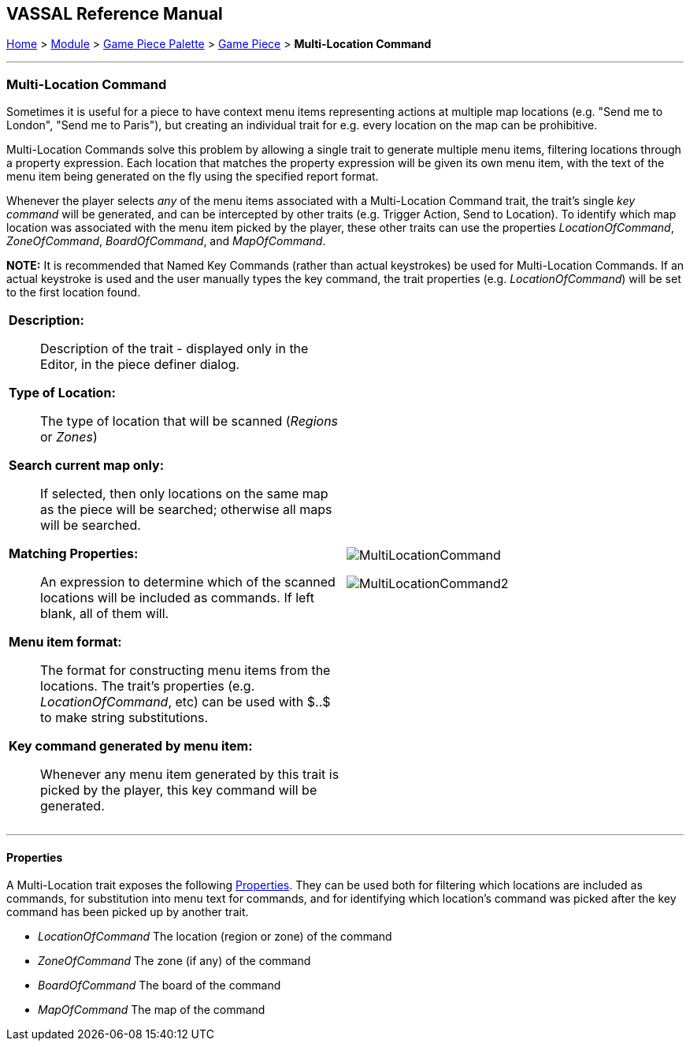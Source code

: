 == VASSAL Reference Manual
[#top]

[.small]#<<index.adoc#toc,Home>> > <<GameModule.adoc#top,Module>> > <<PieceWindow.adoc#top,Game Piece Palette>># [.small]#> <<GamePiece.adoc#top,Game Piece>># [.small]#> *Multi-Location Command*#

'''''

=== Multi-Location Command

Sometimes it is useful for a piece to have context menu items representing actions at multiple map locations (e.g. "Send me to London", "Send me to Paris"), but creating an individual trait for e.g. every location on the map can be prohibitive.

Multi-Location Commands solve this problem by allowing a single trait to generate multiple menu items, filtering locations through a property expression. Each location that matches the property expression will be given its own menu item, with the text of the menu item being generated on the fly using the specified report format.

Whenever the player selects _any_ of the menu items associated with a Multi-Location Command trait, the trait's single _key command_ will be generated, and can be intercepted by other traits (e.g. Trigger Action, Send to Location). To identify which map location was associated with the menu item picked by the player, these other traits can use the properties _LocationOfCommand_, _ZoneOfCommand_, _BoardOfCommand_, and _MapOfCommand_.

**NOTE:** It is recommended that Named Key Commands (rather than actual keystrokes) be used for Multi-Location Commands. If an actual keystroke is used and the user manually types the key command, the trait properties (e.g. _LocationOfCommand_) will be set to the first location found.

[width="100%",cols="50%a,50%a",]
|===
|
*Description:*:: Description of the trait - displayed only in the Editor, in the piece definer dialog.

*Type of Location:*:: The type of location that will be scanned (_Regions_ or _Zones_)

*Search current map only:*:: If selected, then only locations on the same map as the piece will be searched; otherwise all maps will be searched.

*Matching Properties:*:: An expression to determine which of the scanned locations will be included as commands. If left blank, all of them will.

*Menu item format:*:: The format for constructing menu items from the locations. The trait's properties (e.g. _LocationOfCommand_, etc) can be used with $..$ to make string substitutions.

*Key command generated by menu item:*:: Whenever any menu item generated by this trait is picked by the player, this key command will be generated.

|image:images/MultiLocationCommand.png[]

image:images/MultiLocationCommand2.png[]

|===


'''''

==== Properties

A Multi-Location trait exposes the following <<Properties.adoc#top,Properties>>. They can be used both for filtering which locations are included as commands, for substitution into menu text for commands, and for identifying which location's command was picked after the key command has been picked up by another trait.

* _LocationOfCommand_ The location (region or zone) of the command

* _ZoneOfCommand_ The zone (if any) of the command

* _BoardOfCommand_ The board of the command

* _MapOfCommand_ The map of the command




